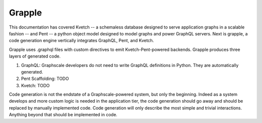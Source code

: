 Grapple
=======

This documentation has covered Kvetch -- a schemaless database designed to serve application graphs in a scalable fashion -- and Pent -- a python object model designed to model graphs and power GraphQL servers. Next is grapple, a code generation engine vertically integrates GraphQL, Pent, and Kvetch.

Grapple uses .graphql files with custom directives to emit Kvetch-Pent-powered backends. Grapple produces three layers of generated code.

1. GraphQL: Graphscale developers do not need to write GraphQL definitions in Python. They are automatically generated.

2. Pent Scaffolding: TODO

3. Kvetch: TODO

Code generation is not the endstate of a Graphscale-powered system, but only the beginning. Indeed as a system develops and more custom logic is needed in the application tier, the code generation should go away and should be replaced by manually implemented code. Code generation will only describe the most simple and trivial interactions. Anything beyond that should be implemented in code.

